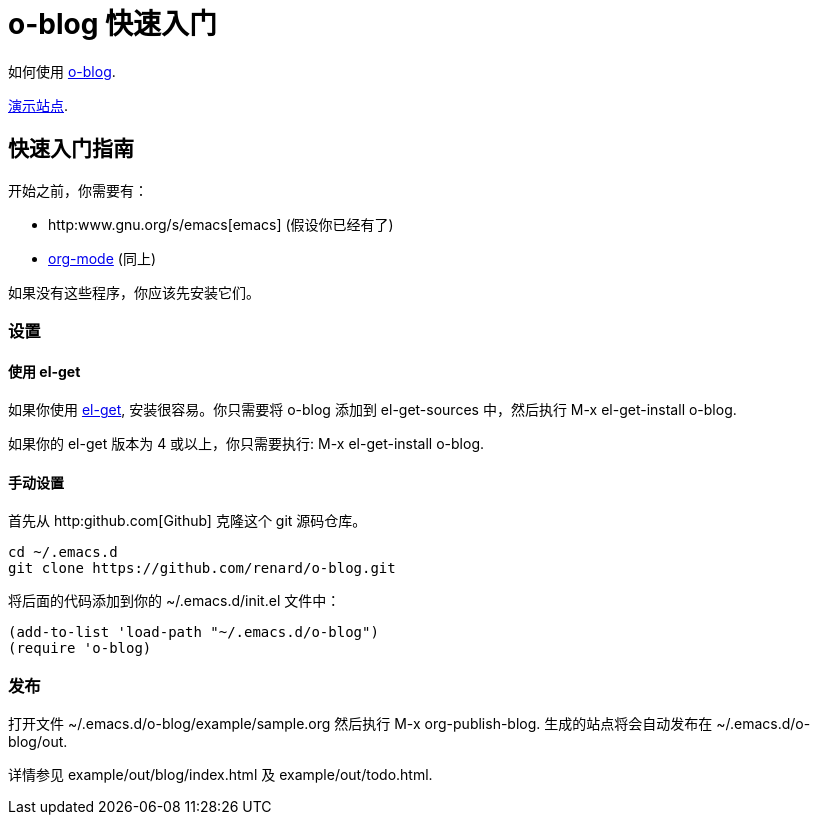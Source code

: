 = o-blog 快速入门

如何使用 https://github.com/renard/o-blog[o-blog].

http://renard.github.com/o-blog[演示站点].

== 快速入门指南
开始之前，你需要有：

- http:www.gnu.org/s/emacs[emacs] (假设你已经有了)
- http://orgmode.org/[org-mode] (同上)

如果没有这些程序，你应该先安装它们。

=== 设置

==== 使用 +el-get+

如果你使用 https://github.com/dimitri/el-get[el-get], 安装很容易。你只需要将
+o-blog+ 添加到 +el-get-sources+ 中，然后执行 +M-x el-get-install o-blog+.

如果你的 +el-get+ 版本为 4 或以上，你只需要执行: +M-x el-get-install o-blog+.

==== 手动设置
首先从 http:github.com[Github] 克隆这个 +git+ 源码仓库。

----
cd ~/.emacs.d
git clone https://github.com/renard/o-blog.git
----

将后面的代码添加到你的 +~/.emacs.d/init.el+ 文件中：

----
(add-to-list 'load-path "~/.emacs.d/o-blog")
(require 'o-blog)
----

=== 发布

打开文件 +~/.emacs.d/o-blog/example/sample.org+ 然后执行 +M-x org-publish-blog+.
生成的站点将会自动发布在 +~/.emacs.d/o-blog/out+.

详情参见 +example/out/blog/index.html+ 及 +example/out/todo.html+.


